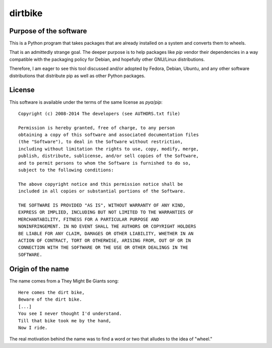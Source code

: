 dirtbike
========

.. image:: https://img.shields.io/travis/paulproteus/dirtbike.svg
   :target: https://travis-ci.org/paulproteus/dirtbike


Purpose of the software
-----------------------

This is a Python program that takes packages that are already
installed on a system and converts them to wheels.

That is an admittedly strange goal. The deeper purpose is to help
packages like `pip` vendor their dependencies in a way compatible with
the packaging policy for Debian, and hopefully other GNU/Linux
distributions.

Therefore, I am eager to see this tool discussed and/or adopted by
Fedora, Debian, Ubuntu, and any other software distributions that
distribute pip as well as other Python packages.


License
-------

This software is available under the terms of the same license as
`pya/pip`::

  Copyright (c) 2008-2014 The developers (see AUTHORS.txt file)

  Permission is hereby granted, free of charge, to any person
  obtaining a copy of this software and associated documentation files
  (the "Software"), to deal in the Software without restriction,
  including without limitation the rights to use, copy, modify, merge,
  publish, distribute, sublicense, and/or sell copies of the Software,
  and to permit persons to whom the Software is furnished to do so,
  subject to the following conditions:

  The above copyright notice and this permission notice shall be
  included in all copies or substantial portions of the Software.

  THE SOFTWARE IS PROVIDED "AS IS", WITHOUT WARRANTY OF ANY KIND,
  EXPRESS OR IMPLIED, INCLUDING BUT NOT LIMITED TO THE WARRANTIES OF
  MERCHANTABILITY, FITNESS FOR A PARTICULAR PURPOSE AND
  NONINFRINGEMENT. IN NO EVENT SHALL THE AUTHORS OR COPYRIGHT HOLDERS
  BE LIABLE FOR ANY CLAIM, DAMAGES OR OTHER LIABILITY, WHETHER IN AN
  ACTION OF CONTRACT, TORT OR OTHERWISE, ARISING FROM, OUT OF OR IN
  CONNECTION WITH THE SOFTWARE OR THE USE OR OTHER DEALINGS IN THE
  SOFTWARE.


Origin of the name
------------------

The name comes from a They Might Be Giants song::

  Here comes the dirt bike,
  Beware of the dirt bike.
  [...]
  You see I never thought I'd understand.
  Till that bike took me by the hand,
  Now I ride.

The real motivation behind the name was to find a word or two that
alludes to the idea of "wheel."
